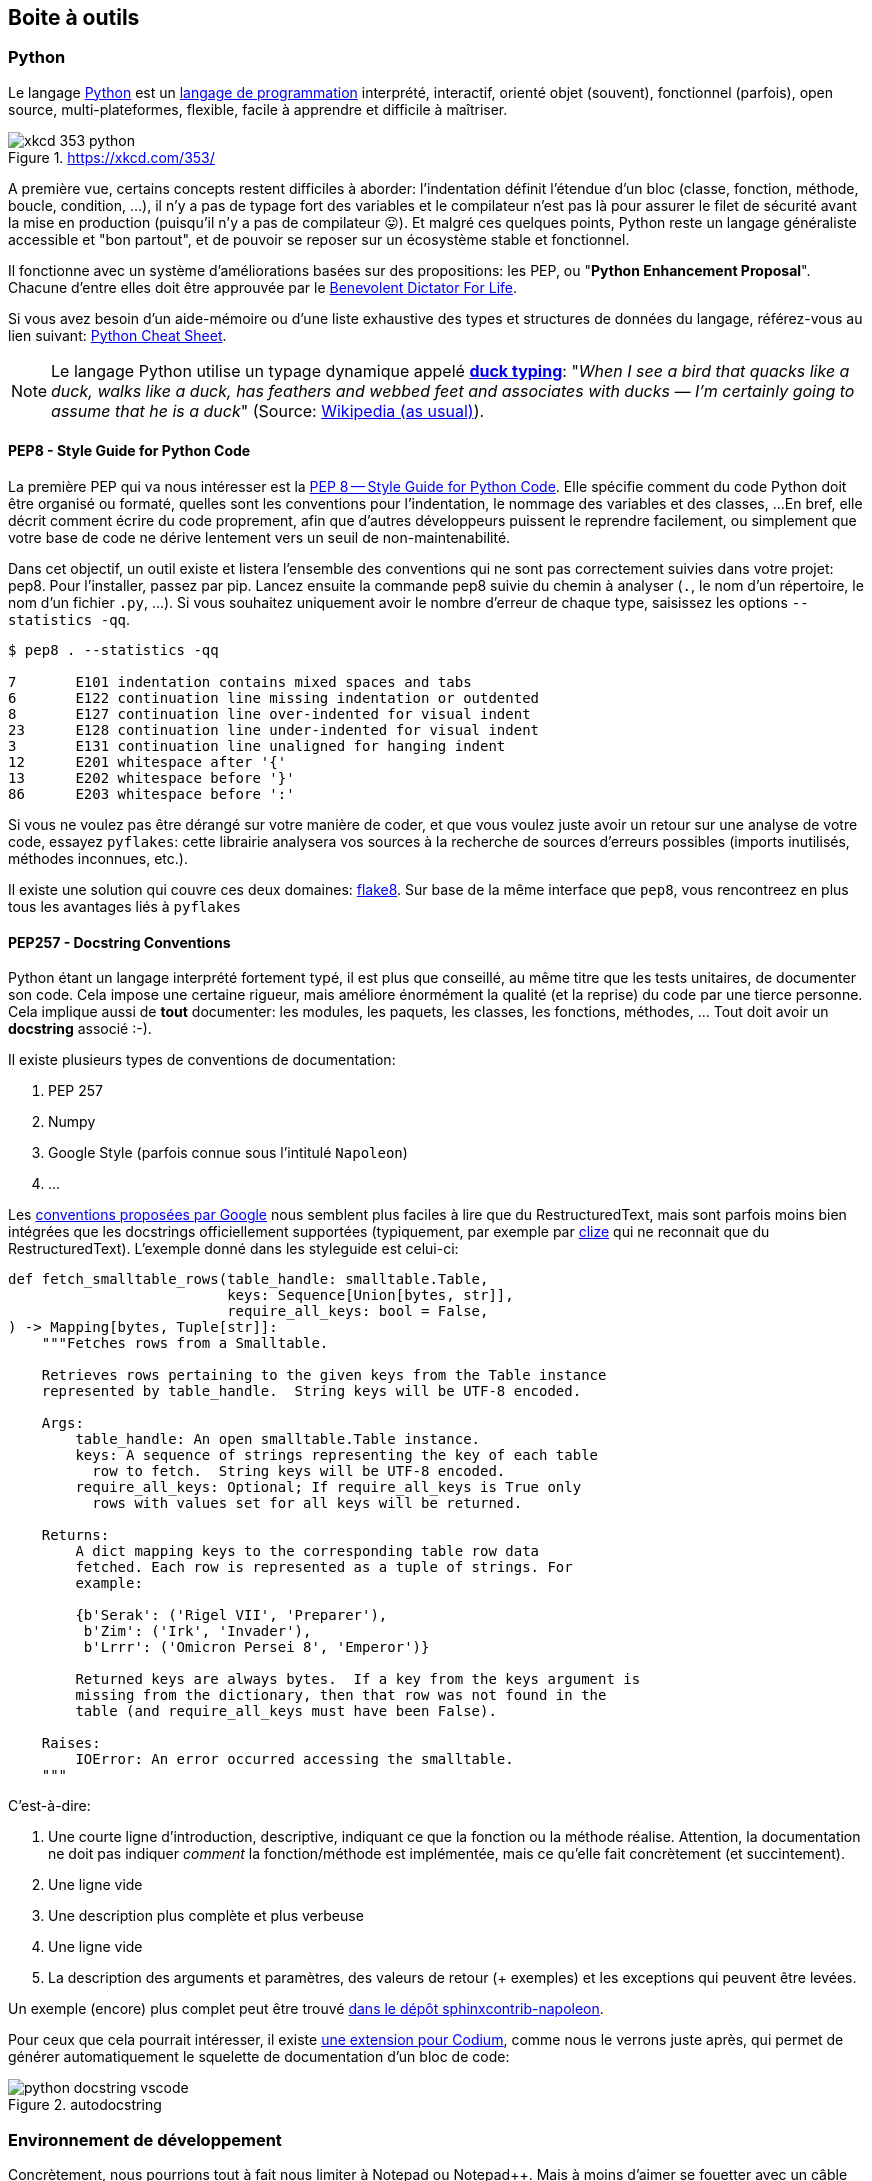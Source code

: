 == Boite à outils

=== Python

Le langage https://www.python.org/[Python] est un https://docs.python.org/3/faq/general.html#what-is-python[langage de programmation] interprété, interactif, orienté objet (souvent), fonctionnel (parfois), open source, multi-plateformes, flexible, facile à apprendre et difficile à maîtriser.

.https://xkcd.com/353/
image::images/xkcd-353-python.png[]

A première vue, certains concepts restent difficiles à aborder: l'indentation définit l'étendue d'un bloc (classe, fonction, méthode, boucle, condition, ...), il n'y a pas de typage fort des variables et le compilateur n'est pas là pour assurer le filet de sécurité avant la mise en production (puisqu'il n'y a pas de compilateur 😛).
Et malgré ces quelques points, Python reste un langage généraliste accessible et "bon partout", et de pouvoir se reposer sur un écosystème stable et fonctionnel.

Il fonctionne avec un système d'améliorations basées sur des propositions: les PEP, ou "**Python Enhancement Proposal**".
Chacune d'entre elles doit être approuvée par le http://fr.wikipedia.org/wiki/Benevolent_Dictator_for_Life[Benevolent Dictator For Life].

Si vous avez besoin d'un aide-mémoire ou d'une liste exhaustive des types et structures de données du langage, référez-vous au lien suivant: https://gto76.github.io/python-cheatsheet/[Python Cheat Sheet].

NOTE: Le langage Python utilise un typage dynamique appelé https://fr.wikipedia.org/wiki/Duck_typing[*duck typing*]: "_When I see a bird that quacks like a duck, walks like a duck, has feathers and webbed feet and associates with ducks — I’m certainly going to assume that he is a duck_" (Source: http://en.wikipedia.org/wiki/Duck_test[Wikipedia (as usual)]).

==== PEP8 - Style Guide for Python Code

La première PEP qui va nous intéresser est la https://www.python.org/dev/peps/pep-0008/[PEP 8 -- Style Guide for Python Code]. Elle spécifie comment du code Python doit être organisé ou formaté, quelles sont les conventions pour l’indentation, le nommage des variables et des classes, ...
En bref, elle décrit comment écrire du code proprement, afin que d’autres développeurs puissent le reprendre facilement, ou simplement que votre base de code ne dérive lentement vers un seuil de non-maintenabilité.

Dans cet objectif, un outil existe et listera l'ensemble des conventions qui ne sont pas correctement suivies dans votre projet: pep8. Pour l'installer, passez par pip. Lancez ensuite la commande pep8 suivie du chemin à analyser (`.`, le nom d'un répertoire, le nom d'un fichier `.py`, ...). Si vous souhaitez uniquement avoir le nombre d'erreur de chaque type, saisissez les options `--statistics -qq`.


[source,bash]
----
$ pep8 . --statistics -qq

7       E101 indentation contains mixed spaces and tabs
6       E122 continuation line missing indentation or outdented
8       E127 continuation line over-indented for visual indent
23      E128 continuation line under-indented for visual indent
3       E131 continuation line unaligned for hanging indent
12      E201 whitespace after '{'
13      E202 whitespace before '}'
86      E203 whitespace before ':'
----

Si vous ne voulez pas être dérangé sur votre manière de coder, et que vous voulez juste avoir un retour sur une analyse de votre code, essayez `pyflakes`: cette librairie analysera vos sources à la recherche de sources d'erreurs possibles (imports inutilisés, méthodes inconnues, etc.).

Il existe une solution qui couvre ces deux domaines: https://github.com/PyCQA/flake8[flake8].
Sur base de la même interface que `pep8`, vous rencontreez en plus tous les avantages liés à `pyflakes`


==== PEP257 - Docstring Conventions

Python étant un langage interprété fortement typé, il est plus que conseillé, au même titre que les tests unitaires, de documenter son code.
Cela impose une certaine rigueur, mais améliore énormément la qualité (et la reprise) du code par une tierce personne. Cela implique aussi de **tout** documenter: les modules, les paquets, les classes, les fonctions, méthodes, ... Tout doit avoir un *docstring* associé :-).

Il existe plusieurs types de conventions de documentation:

. PEP 257
. Numpy
. Google Style (parfois connue sous l'intitulé `Napoleon`)
. ...

Les https://google.github.io/styleguide/pyguide.html#38-comments-and-docstrings[conventions proposées par Google] nous semblent  plus faciles à lire que du RestructuredText, mais sont parfois moins bien intégrées que les docstrings officiellement supportées (typiquement, par exemple par https://clize.readthedocs.io/en/stable/[clize] qui ne reconnait que du RestructuredText).
L'exemple donné dans les styleguide est celui-ci:

[source,python]
----
def fetch_smalltable_rows(table_handle: smalltable.Table,
                          keys: Sequence[Union[bytes, str]],
                          require_all_keys: bool = False,
) -> Mapping[bytes, Tuple[str]]:
    """Fetches rows from a Smalltable.

    Retrieves rows pertaining to the given keys from the Table instance
    represented by table_handle.  String keys will be UTF-8 encoded.

    Args:
        table_handle: An open smalltable.Table instance.
        keys: A sequence of strings representing the key of each table
          row to fetch.  String keys will be UTF-8 encoded.
        require_all_keys: Optional; If require_all_keys is True only
          rows with values set for all keys will be returned.

    Returns:
        A dict mapping keys to the corresponding table row data
        fetched. Each row is represented as a tuple of strings. For
        example:

        {b'Serak': ('Rigel VII', 'Preparer'),
         b'Zim': ('Irk', 'Invader'),
         b'Lrrr': ('Omicron Persei 8', 'Emperor')}

        Returned keys are always bytes.  If a key from the keys argument is
        missing from the dictionary, then that row was not found in the
        table (and require_all_keys must have been False).

    Raises:
        IOError: An error occurred accessing the smalltable.
    """
----

C'est-à-dire:

. Une courte ligne d'introduction, descriptive, indiquant ce que la fonction ou la méthode réalise. Attention, la documentation ne doit pas indiquer _comment_ la fonction/méthode est implémentée, mais ce qu'elle fait concrètement (et succintement).
. Une ligne vide
. Une description plus complète et plus verbeuse
. Une ligne vide
. La description des arguments et paramètres, des valeurs de retour (+ exemples) et les exceptions qui peuvent être levées.

Un exemple (encore) plus complet peut être trouvé https://sphinxcontrib-napoleon.readthedocs.io/en/latest/example_google.html#example-google[dans le dépôt sphinxcontrib-napoleon].

Pour ceux que cela pourrait intéresser, il existe https://marketplace.visualstudio.com/items?itemName=njpwerner.autodocstring[une extension pour Codium], comme nous le verrons juste après, qui permet de générer automatiquement le squelette de documentation d'un bloc de code:

.autodocstring
image::images/environment/python-docstring-vscode.png[]

=== Environnement de développement

Concrètement, nous pourrions tout à fait nous limiter à Notepad ou Notepad++.
Mais à moins d'aimer se fouetter avec un câble USB, nous apprécions la complétion du code, la coloration syntaxique, l'intégration des tests unitaires et d'un debugger, ainsi que deux-trois sucreries qui feront plaisir à n'importe quel développeur.

Si vous manquez d'idées ou si vous ne savez pas par où commencer:

* https://vscodium.com/[VSCodium], avec les plugins https://marketplace.visualstudio.com/items?itemName=ms-python.python[Python]et https://marketplace.visualstudio.com/items?itemName=eamodio.gitlens[GitLens]
* https://www.jetbrains.com/pycharm/[PyCharm]
* https://www.vim.org/[Vim] avec les plugins https://github.com/davidhalter/jedi-vim[Jedi-Vim] et https://github.com/preservim/nerdtree[nerdtree]

Si vous hésitez, et même si Codium n'est pas le plus léger (la faute à https://www.electronjs.org/[Electron]...), il fera correctement son travail (à savoir: faciliter le vôtre), en intégrant suffisament de fonctionnalités qui gâteront les papilles émoustillées du développeur impatient.

.Codium en action
image::images/environment/codium.png[]

=== Un terminal

_A priori_, les IDE footnote:[Integrated Development Environment] proposés ci-dessus fournissent par défaut ou _via_ des greffons un terminal intégré.
Ceci dit, disposer d'un terminal séparé facilite parfois certaines tâches.

A nouveau, si vous manquez d'idées:

. Si vous êtes sous Windows, téléchargez une copie de https://cmder.net/[Cmder]. Il n'est pas le plus rapide, mais propose une intégration des outils Unix communs (`ls`, `pwd`, `grep`, `ssh`, `git`, ...) sans trop se fouler.
. Pour tout autre système, vous devriez disposer en natif de ce qu'il faut.

.Mise en abîme
image::images/environment/terminal.png[]

=== Un gestionnaire de base de données

Django gère plusieurs moteurs de base de données.
Certains sont gérés nativement par Django (PostgreSQL, MariaDB, SQLite); _a priori_, ces trois-là sont disponibles pour tous les systèmes d'exploitation. D'autres moteurs nécessitent des librairies tierces (Oracle, Microsoft SQL Server).

Il n'est pas obligatoire de disposer d'une application de gestion pour ces moteurs: pour les cas d'utilisation simples, le shell Django pourra largement suffire (nous y reviendrons).
Mais pour faciliter la gestion des bases de données elles-même, et si vous n'êtes pas à l'aise avec la ligne de commande, choisissez l'une des applications d'administration ci-dessous en fonction du moteur de base de données que vous souhaitez utiliser.

* Pour *PostgreSQL*, il existe https://www.pgadmin.org/[pgAdmin]
* Pour *MariaDB* ou *MySQL*, partez sur https://www.phpmyadmin.net/[PHPMyAdmin]
* Pour *SQLite*, il existe https://sqlitebrowser.org/[SQLiteBrowser]
PHPMyAdmin ou PgAdmin.


=== Un gestionnaire de mots de passe

Nous en auront besoin pour gé(né)rer des phrases secrètes pour nos applications.
Si vous n'en utilisez pas déjà un, partez sur https://keepassxc.org/[KeepassXC]: il est multi-plateformes, suivi et s'intègre correctement aux différents environnements, tout en restant accessible.

image::images/environment/keepass.png[]


=== Un système de gestion de versions

Il existe plusieurs systèmes de gestion de versions.
Le plus connu à l'heure actuelle est https://git-scm.com/[Git], notamment pour sa (très) grande flexibilité et sa rapidité d'exécution.
Il est une aide précieuse pour développer rapidement des preuves de concept, switcher vers une nouvelle fonctionnalité, un bogue à réparer ou une nouvelle release à proposer au téléchargement.
Ses deux plus gros défauts concerneraient peut-être sa courbe d'apprentissage pour les nouveaux venus et la complexité des actions qu'il permet de réaliser.

.https://xkcd.com/1597/
image::images/xkcd-1597-git.png[]

Même pour un développeur solitaire, un système de gestion de versions (quel qu'il soit) reste indispensable.

Chaque "*branche*" correspond à une tâche à réaliser: un bogue à corriger (_Hotfix A_), une nouvelle fonctionnalité à ajouter ou un "_truc à essayer_" footnote:[Oui, comme dans "Attends, j'essaie vite un truc, si ça marche, c'est beau."] (_Feature A_ et _Feature B_).
Chaque "*commit*" correspond à une sauvegarde atomique d'un état ou d'un ensemble de modifications cohérentes entre elles.footnote:[Il convient donc de s'abstenir de modifier le CSS d'une application et la couche d'accès à la base de données, sous peine de se faire huer par ses relecteurs au prochain stand-up.]
De cette manière, il est beaucoup plus facile pour le développeur de se concenter sur un sujet en particulier, dans la mesure où celui-ci ne doit pas obligatoirement être clôturé pour appliquer un changement de contexte.

.Git en action
image::images/diagrams/git-workflow.png[]

Cas pratique: vous développez cette nouvelle fonctionnalité qui va révolutionner le monde de demain et d'après-demain, quand, tout à coup (!), vous vous rendez compte que vous avez perdu votre conformité aux normes PCI parce les données des titulaires de cartes ne sont pas isolées correctement.
Il suffit alors de

. sauver le travail en cours (`git add . && git commit -m [WIP]`)
. revenir sur la branche principale (`git checkout main`)
. créer un "hotfix" (`git checkout -b hotfix/pci-compliance`)
. solutionner le problème (sans doute un `;` en trop ?)
. sauver le correctif sur cette branche (`git add . && git commit -m "Did it!"`)
. récupérer ce correctif sur la branche principal (`git checkout main && git merge hotfix/pci-compliance`)
. et revenir tranquillou sur votre branche de développement pour fignoler ce générateur de noms de dinosaures rigolos que l'univers vous réclame à cor et à a cri (`git checkout features/dinolol`)

Finalement, sachez qu'il existe plusieurs manières de gérer ces flux d'informations.
Les plus connus sont https://www.gitflow.com/[Gitflow] et https://www.reddit.com/r/programming/comments/7mfxo6/a_branching_strategy_simpler_than_gitflow/[Threeflow].